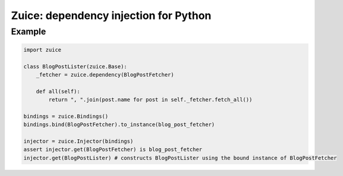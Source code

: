Zuice: dependency injection for Python
======================================

Example
-------

.. code-block:: python

    import zuice

    class BlogPostLister(zuice.Base):
        _fetcher = zuice.dependency(BlogPostFetcher)

        def all(self):
            return ", ".join(post.name for post in self._fetcher.fetch_all())

    bindings = zuice.Bindings()
    bindings.bind(BlogPostFetcher).to_instance(blog_post_fetcher)

    injector = zuice.Injector(bindings)
    assert injector.get(BlogPostFetcher) is blog_post_fetcher
    injector.get(BlogPostLister) # constructs BlogPostLister using the bound instance of BlogPostFetcher

